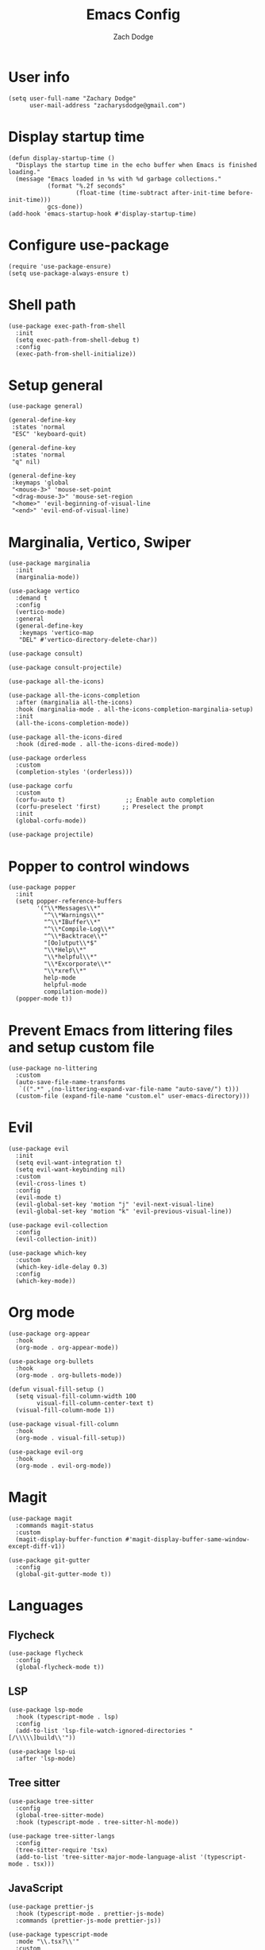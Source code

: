 #+TITLE: Emacs Config
#+AUTHOR: Zach Dodge

* User info
#+begin_src elisp
  (setq user-full-name "Zachary Dodge"
        user-mail-address "zacharysdodge@gmail.com")
#+end_src

* Display startup time
#+begin_src elisp
  (defun display-startup-time ()
    "Displays the startup time in the echo buffer when Emacs is finished loading."
    (message "Emacs loaded in %s with %d garbage collections."
             (format "%.2f seconds"
                     (float-time (time-subtract after-init-time before-init-time)))
             gcs-done))
  (add-hook 'emacs-startup-hook #'display-startup-time)
#+end_src

* Configure use-package
#+begin_src elisp
  (require 'use-package-ensure)
  (setq use-package-always-ensure t)
#+end_src

* Shell path
#+begin_src elisp
  (use-package exec-path-from-shell
    :init
    (setq exec-path-from-shell-debug t)
    :config
    (exec-path-from-shell-initialize))
#+end_src

* Setup general
#+begin_src elisp
  (use-package general)

  (general-define-key
   :states 'normal
   "ESC" 'keyboard-quit)

  (general-define-key
   :states 'normal
   "q" nil)

  (general-define-key
   :keymaps 'global
   "<mouse-3>" 'mouse-set-point
   "<drag-mouse-3>" 'mouse-set-region
   "<home>" 'evil-beginning-of-visual-line
   "<end>" 'evil-end-of-visual-line)
#+end_src

* Marginalia, Vertico, Swiper
#+begin_src elisp
  (use-package marginalia
    :init
    (marginalia-mode))

  (use-package vertico
    :demand t
    :config
    (vertico-mode)
    :general
    (general-define-key
     :keymaps 'vertico-map
     "DEL" #'vertico-directory-delete-char))

  (use-package consult)

  (use-package consult-projectile)

  (use-package all-the-icons)

  (use-package all-the-icons-completion
    :after (marginalia all-the-icons)
    :hook (marginalia-mode . all-the-icons-completion-marginalia-setup)
    :init
    (all-the-icons-completion-mode))

  (use-package all-the-icons-dired
    :hook (dired-mode . all-the-icons-dired-mode))

  (use-package orderless
    :custom
    (completion-styles '(orderless)))

  (use-package corfu
    :custom
    (corfu-auto t)                 ;; Enable auto completion
    (corfu-preselect 'first)      ;; Preselect the prompt
    :init
    (global-corfu-mode))

  (use-package projectile)
#+end_src

* Popper to control windows
#+begin_src elisp
  (use-package popper
    :init
    (setq popper-reference-buffers
          '("\\*Messages\\*"
            "^\\*Warnings\\*"
            "^\\*IBuffer\\*"
            "^\\*Compile-Log\\*"
            "^\\*Backtrace\\*"
            "[Oo]utput\\*$"
            "\\*Help\\*"
            "\\*helpful\\*"
            "\\*Excorporate\\*"
            "\\*xref\\*"
            help-mode
            helpful-mode
            compilation-mode))
    (popper-mode t))
#+end_src

* Prevent Emacs from littering files and setup custom file
#+begin_src elisp
  (use-package no-littering
    :custom
    (auto-save-file-name-transforms
     `((".*" ,(no-littering-expand-var-file-name "auto-save/") t)))
    (custom-file (expand-file-name "custom.el" user-emacs-directory)))
#+end_src

* Evil
#+begin_src elisp
  (use-package evil
    :init
    (setq evil-want-integration t)
    (setq evil-want-keybinding nil)
    :custom
    (evil-cross-lines t)
    :config
    (evil-mode t)
    (evil-global-set-key 'motion "j" 'evil-next-visual-line)
    (evil-global-set-key 'motion "k" 'evil-previous-visual-line))

  (use-package evil-collection
    :config
    (evil-collection-init))

  (use-package which-key
    :custom
    (which-key-idle-delay 0.3)
    :config
    (which-key-mode))
#+end_src

* Org mode
#+begin_src elisp
  (use-package org-appear
    :hook
    (org-mode . org-appear-mode))

  (use-package org-bullets
    :hook
    (org-mode . org-bullets-mode))

  (defun visual-fill-setup ()
    (setq visual-fill-column-width 100
          visual-fill-column-center-text t)
    (visual-fill-column-mode 1))

  (use-package visual-fill-column
    :hook
    (org-mode . visual-fill-setup))

  (use-package evil-org
    :hook
    (org-mode . evil-org-mode))
#+end_src

* Magit
#+begin_src elisp
  (use-package magit
    :commands magit-status
    :custom
    (magit-display-buffer-function #'magit-display-buffer-same-window-except-diff-v1))

  (use-package git-gutter
    :config
    (global-git-gutter-mode t))
#+end_src

* Languages
** Flycheck
#+begin_src elisp
  (use-package flycheck
    :config
    (global-flycheck-mode t))
#+end_src

** LSP
#+begin_src elisp
  (use-package lsp-mode
    :hook (typescript-mode . lsp)
    :config
    (add-to-list 'lsp-file-watch-ignored-directories "[/\\\\\]build\\'"))

  (use-package lsp-ui
    :after 'lsp-mode)
#+end_src

** Tree sitter
#+begin_src elisp
  (use-package tree-sitter
    :config
    (global-tree-sitter-mode)
    :hook (typescript-mode . tree-sitter-hl-mode))

  (use-package tree-sitter-langs
    :config
    (tree-sitter-require 'tsx)
    (add-to-list 'tree-sitter-major-mode-language-alist '(typescript-mode . tsx)))
#+end_src


** JavaScript
#+begin_src elisp
  (use-package prettier-js
    :hook (typescript-mode . prettier-js-mode)
    :commands (prettier-js-mode prettier-js))

  (use-package typescript-mode
    :mode "\\.tsx?\\'"
    :custom
    (typescript-indent-level 2))

  (use-package json-mode
    :commands 'json-mode
    :mode (("\\.json\\'" . json-mode)))
#+end_src

** Markdown
#+begin_src elisp
  (use-package markdown-mode
    :commands 'markdown-mode
    :mode (("\\.md\\'" . markdown-mode)))
#+end_src

** Fish
#+begin_src elisp
  (use-package fish-mode
    :commands 'fish-mode
    :mode (("\\.fish\\'" . fish-mode)))
#+end_src

* Vterm
#+begin_src elisp
  (use-package vterm
    :commands vterm
    :config
    (when (not (or (eq system-type 'windows-nt) (eq system-type 'ms-dos))) (setq vterm-shell (executable-find "fish")))
    :hook
    (vterm-mode . (lambda () (display-line-numbers-mode -1))))
#+end_src

* Miscellaneous editor packages
#+begin_src elisp
  (use-package avy
    :custom
    (avy-style 'pre)
    :commands (avy-goto-char avy-goto-word-0 avy-goto-line))

  (use-package undo-tree
    :custom (undo-tree-history-directory-alist `(("." . ,(concat user-emacs-directory "undo-tree-hist/"))))
    :hook ((text-mode . undo-tree-mode)
           (prog-mode . undo-tree-mode)))

  (use-package paren
    :config
    (show-paren-mode t))

  (use-package rainbow-delimiters
    :hook (prog-mode . rainbow-delimiters-mode))

  (use-package highlight-indentation
    :hook (prog-mode . highlight-indentation-mode)
    :hook (prog-mode . highlight-indentation-current-column-mode))
#+end_src

* Configure path from shell
#+begin_src elisp
  (use-package exec-path-from-shell
    :config
    (when (eq window-system 'ns)
      (exec-path-from-shell-initialize)))
#+end_src

* Load custom file
#+begin_src elisp
  (load (expand-file-name "custom.el" user-emacs-directory) t t)
#+end_src

* Doom zenburn theme and modeline
#+begin_src elisp
  (use-package doom-modeline
    :config
    (doom-modeline-mode t))

  (use-package doom-themes
    :config
    (load-theme 'doom-monokai-machine t)
    (defun my/apply-theme (appearance)
      "Load theme, taking current system APPEARANCE into consideration."
      (mapc #'disable-theme custom-enabled-themes)
      (pcase appearance
        ('light (load-theme 'doom-solarized-light t))
        ('dark (load-theme 'doom-monokai-machine t))))
    (when (eq system-type 'darwin)
      (add-hook 'ns-system-appearance-change-functions #'my/apply-theme)))
#+end_src

* Automatically update packages
#+begin_src elisp
  (use-package auto-package-update
    :custom
    (auto-package-update-interval 7)
    (auto-package-update-prompt-before-update t)
    (auto-package-update-hide-results t)
    :config
    (auto-package-update-maybe)
    (auto-package-update-at-time "09:00"))
#+end_src

* Global modes and non-standard customization
#+begin_src elisp
  (global-subword-mode t)
  (tool-bar-mode 0)
  (column-number-mode)
  (global-display-line-numbers-mode 1)
  (add-hook 'prog-mode-hook 'hs-minor-mode)
  (global-hl-line-mode)
  (global-auto-revert-mode t)
  (xterm-mouse-mode)
  (set-window-scroll-bars (minibuffer-window) nil nil)
#+end_src

* Keybindings
#+begin_src elisp
  (when (not (fboundp 'revert-buffer-quick))
    (defun revert-buffer-quick ()
      (interactive)
      (revert-buffer t (not (buffer-modified-p)))))
  (general-define-key
   :states '(normal visual)
   :keymaps 'override
   :prefix "SPC"
   "SPC" '(execute-extended-command :which-key "M-x")
   ";" '(eval-expression :which-key)
   "b" '(:ignore t :which-key "buffer")
   "b b" '(consult-projectile-switch-to-buffer :which-key)
   "b B" '(switch-to-buffer :which-key)
   "b d" '(kill-current-buffer :which-key)
   "b f" '(lsp-format-buffer :which-key)
   "b n" '(next-buffer :which-key)
   "b p" '(previous-buffer :which-key)
   "b r" '(revert-buffer-quick :which-key)
   "c" '(:ignore t :which-key "code")
   "c c" '(comment-dwim :which-key)
   "c f" '(hs-toggle-hiding :which-key)
   "e" '(eval-last-sexp :which-key)
   "f" '(:ignore t :which-key "file")
   "f c" '((lambda ()
             (interactive)
             (find-file (expand-file-name "custom.el" user-emacs-directory)))
           :which-key "Edit custom file")
   "f e" '((lambda ()
             (interactive)
             (find-file (expand-file-name "early-init.el" user-emacs-directory)))
           :which-key "Edit early-init file")
   "f f" '(find-file :which-key)
   "f i" '((lambda ()
             (interactive)
             (find-file (expand-file-name "init.el" user-emacs-directory)))
           :which-key "Edit init file")
   "f o" '((lambda ()
             (interactive)
             (find-file (expand-file-name "README.org" user-emacs-directory)))
           :which-key "Edit literate config")
   "f p" '((lambda ()
             (interactive)
             (let ((default-directory user-emacs-directory))
               (consult-projectile-find-file)))
           :which-key "Browse private config")
   "f s" '(save-buffer :which-key)
   "g" '(:ignore t :which-key "magit")
   "g b" '(magit-blame :which-key)
   "g g" '(magit-status :which-key)
   "h" '(:ignore t :which-key "help")
   "h f" '(describe-function :which-key)
   "h k" '(describe-key :which-key)
   "h m" '(describe-mode :which-key)
   "h o" '(describe-symbol :which-key)
   "h t" '(load-theme :which-ket)
   "h v" '(describe-variable :which-key)
   "j" '(avy-goto-char :which-key)
   "J" '(:ignore t :which-key "jump")
   "J c" '(avy-goto-char :which-key)
   "J l" '(avy-goto-line :which-key)
   "J w" '(avy-goto-word-0 :which-key)
   "l" '(:ignore t :which-key "lsp")
   "l a" '(lsp-execute-code-action :which-key)
   "o" '(:ignore t :which-key "open/org")
   "o c" '(org-toggle-checkbox :which-key)
   "o t" '(org-todo :which-key)
   "o v" '(vterm :which-key)
   "o w" '((lambda ()
             (interactive)
             (find-file (concat (file-name-as-directory "~/org") "work.org")))
           :which-key "Edit work org file")
   "p" '(:ignore t :which-key "project")
   "p a" '(projectile-add-known-project :which-key)
   "p b" '(consult-projectile-switch-to-buffer :which-key)
   "p f" '(consult-projectile-find-file :which-key)
   "p p" '(consult-projectile-switch-project :which-key)
   "q" '(:ignore t :which-key "quit")
   "q q" '(evil-quit-all :which-key)
   "s" '(:ignore t :which-key "search")
   "s r" '(consult-rg :which-key)
   "s s" '(consult-line :which-key)
   "t" '(:ignore t :which-key "toggle")
   "t m" '(toggle-frame-maximized :which-key)
   "u" '(:ignore t :which-key "undo")
   "u b" '(undo-tree-switch-branch :which-key)
   "u r" '(undo-tree-redo :which-key)
   "u u" '(undo-tree-undo :which-key)
   "u v" '(undo-tree-visualize :which-key)
   "w" '(:ignore t :which-key "window")
   "w d" '(evil-window-delete :which-key)
   "w h" '(evil-window-left :which-key)
   "w j" '(evil-window-down :which-key)
   "w k" '(evil-window-up :which-key)
   "w l" '(evil-window-right :which-key)
   "w <left>" '(evil-window-left :which-key)
   "w <down>" '(evil-window-down :which-key)
   "w <up>" '(evil-window-up :which-key)
   "w <right>" '(evil-window-right :which-key)
   "w s" '(evil-window-split :which-key)
   "w v" '(evil-window-vsplit :which-key))
#+end_src

* Load any private (non-version-controlled) config

#+begin_src elisp
  (load (expand-file-name "private.el" user-emacs-directory) t t)
#+end_src
